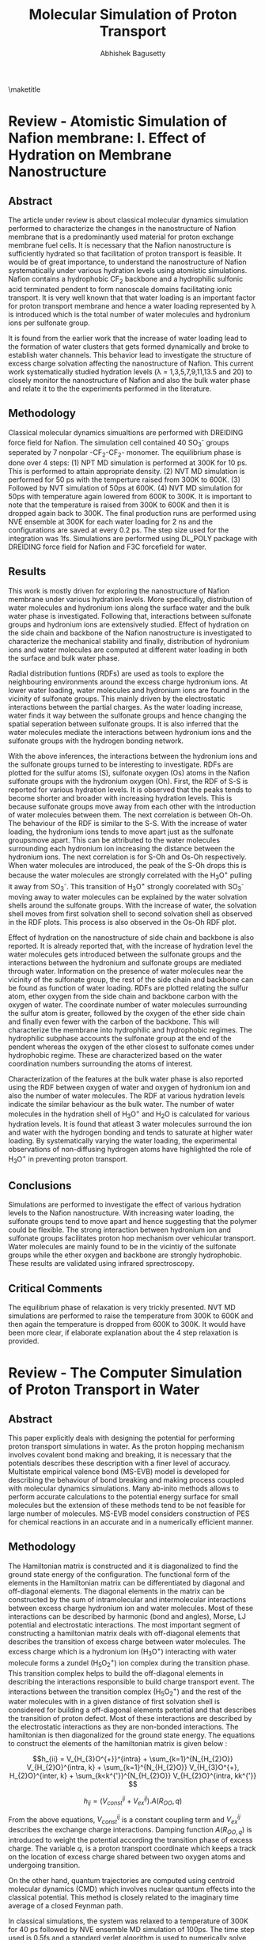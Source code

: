 #+TITLE: Molecular Simulation of Proton Transport
#+AUTHOR: Abhishek Bagusetty
#+LATEX_CLASS: cmu-article
#+OPTIONS: ^:{} # make super/subscripts only when wrapped in {}
#+OPTIONS: toc:nil # suppress toc, so we can put it where we want
#+OPTIONS: tex:t
#+EXPORT_EXCLUDE_TAGS: noexport

\maketitle

* Review - Atomistic Simulation of Nafion membrane: I. Effect of Hydration on Membrane Nanostructure 
** Abstract
The article under review is about classical molecular dynamics simulation  performed to characterize the changes in the nanostructure of Nafion membrane that is a predominantly used material for proton exchange membrane fuel cells. It is necessary that the Nafion nanostructure is sufficiently hydrated so that facilitation of proton transport is feasible. It would be of great importance, to understand the nanostructure of Nafion systematically under various hydration levels using atomistic simulations. Nafion contains a hydrophobic CF_{2} backbone and a hydrophilic sulfonic acid terminated pendent to form nanoscale domains facilitating ionic transport. It is very well known that that water loading is an important factor for proton transport membrane and hence a water loading represented by \lambda is introduced which is the total number of water molecules and hydronium ions per sulfonate group.

It is found from the earlier work that the increase of water loading lead to the formation of water clusters that gets formed dynamically and broke to establish water channels. This behavior lead to investigate the structure of excess charge solvation affecting the nanostructure of Nafion. This current work systematically studied hydration levels (\lambda = 1,3,5,7,9,11,13.5 and 20) to closely monitor the nanostructure of Nafion and also the bulk water phase and relate it to the the experiments performed in the literature.
  
** Methodology
Classical molecular dynamics simualtions are performed with DREIDING force field for Nafion. The simulation cell contained 40 SO_{3}^{-} groups seperated by 7 nonpolar -CF_{2}-CF_{2}- monomer. The equilibrium phase is done over 4 steps: (1) NPT MD simulation is performed at 300K for 10 ps. This is performed to attain appropriate density. (2) NVT MD simulation is performed for 50 ps with the temperture raised from 300K to 600K. (3) Followed by NVT simulation of 50ps at 600K. (4) NVT MD simulation for 50ps with temperature again lowered from 600K to 300K. It is important to note that the temperature is raised from 300K to 600K and then it is dropped again back to 300K. The final production runs are performed using NVE ensemble at 300K for each water loading for 2 ns  and the configurations are saved at every 0.2 ps. The step size used for the integration was 1fs. Simulations are performed using DL_POLY package with DREIDING force field for Nafion and F3C forcefield for water.

** Results
This work is mostly driven for exploring the nanostructure of Nafion membrane under various hydration levels. More specifically, distribution of water molecules and hydronium ions along the surface water and the bulk water phase is investigated. Following that, interactions between sulfonate groups and hydronium ions are extensively studied. Effect of hydration on the side chain and backbone of the Nafion nanostructure is investigated to characterize the mechanical stability and finally, distribution of hydronium ions and water molecules are computed at different water loading in both the surface and bulk water phase.

Radial distribution funtions (RDFs) are used as tools to explore the neighbouring environments around the excess charge hydronium ions. At lower water loading, water molecules and hydronium ions are found in the vicinity of sulfonate groups. This mainly driven by the electrostatic interactions between the partial charges. As the water loading increase, water finds it way between the sulfonate groups and hence changing the spatial seperation between sulfonate groups. It is also inferred that the water molecules mediate the interactions between hydronium ions and the sulfonate groups with the hydrogen bonding network. 

With the above inferences, the interactions between the hydronium ions and the sulfonate groups turned to be interesting to investigate. RDFs are plotted for the sulfur atoms (S), sulfonate oxygen (Os) atoms in the Nafion sulfonate groups with the hydronium oxygen (Oh). First, the RDF of S-S is reported for various hydration levels. It is observed that the peaks tends to become shorter and broader with increasing hydration levels. This is because sulfonate groups move away from each other with the introduction of water molecules between them. The next correlation is between Oh-Oh. The behaviour of the RDF is similar to the S-S. With the increase of water loading, the hydronium ions tends to move apart just as the sulfonate groupsmove apart. This can be attributed to the water molecules surrounding each hydronium ion increasing the distance between the hydronium ions. The next correlation is for S-Oh and Os-Oh respectively. When water molecules are introduced, the peak of the S-Oh drops this is because the water molecules are strongly correlated with the H_{3}O^{+} pulling it away from SO_{3}^{-}. This transition of H_{3}O^{+} strongly coorelated with SO_{3}^{-} moving away to water molecules can be explained by the water solvation shells around the sulfonate groups. With the increase of water, the solvation shell moves from first solvation shell to second solvation shell as observed in the RDF plots. This process is also observed in the Os-Oh RDF plot.

Effect of hydration on the nanostructure of side chain and backbone is also reported. It is already reported that, with the increase of hydration level the water molecules gets introduced between the sulfonate groups and the interactions between the hydronium and sulfonate groups are mediated through water. Information on the presence of water molecules near the vicinity of the sulfonate group, the rest of the side chain and backbone can be found as function of water loading. RDFs are plotted relating the sulfur atom, ether oxygen from the side chain and backbone carbon with the oxygen of water. The coordinate number of water molecules surrounding the sulfur atom is greater, followed by the oxygen of the ether side chain and finally even fewer with the carbon of the backbone. This will characterize the membrane into hydrophilic and hydrophobic regimes. The hydrophilic subphase accounts the sulfonate group at the end of the pendent whereas the oxygen of the ether closest to sulfonate comes under hydrophobic regime. These are characterized based on the water coordination numbers surrounding the atoms of interest.

Characterization of the features at the bulk water phase is also reported using the RDF between oxygen of water and oxygen of hydronium ion and also the number of water molecules. The RDF at various hydration levels indicate the similar behaviour as the bulk water. The number of water molecules in the hydration shell of H_{3}O^{+} and H_{2}O is calculated for various hydration levels. It is found that atleast 3 water molecules surround the ion and water with the hydrogen bonding and tends to saturate at higher water loading. By systematically varying the water loading, the experimental observations of non-diffusing hydrogen atoms have highlighted the role of H_{3}O^{+} in preventing proton transport. 

** Conclusions
Simulations are performed to investigate the effect of various hydration levels to the Nafion nanostructure. With increasing water loading, the sulfonate groups tend to move apart and hence suggesting that the polymer could be flexible. The strong interaction between hydronium ion and sulfonate groups facilitates proton hop mechanism over vehicular transport. Water molecules are mainly found to be in the vicintiy of the sulfonate groups while the ether oxygen and backbone are strongly hydrophobic. These results are validated using infrared sprectroscopy.
 
** Critical Comments
The equilibrium phase of relaxation is very trickly presented. NVT MD simulations are performed to raise the temperature from 300K to 600K and then again the temperature is dropped from 600K to 300K. It would have been more clear, if elaborate explanation about the 4 step relaxation is provided.

* Review - The Computer Simulation of Proton Transport in Water
** Abstract
This paper explicitly deals with designing the potential for performing proton transport simulations in water. As the proton hopping mechanism involves covalent bond making and breaking, it is necessary that the potentials describes these description with a finer level of accuracy. Multistate empirical valence bond (MS-EVB) model is developed for describing the behaviour of bond breaking and making process coupled with molecular dynamics simulations. Many ab-inito methods allows to perform accurate calculations to the potential energy surface for small molecules but the extension of these methods tend to be not feasible for large number of molecules. MS-EVB model considers construction of PES for chemical reactions in an accurate and in a numerically efficient manner.

** Methodology
The Hamiltonian matrix is constructed and it is diagonalized to find the ground state energy of the configuration. The functional form of the elements in the Hamiltonian matrix can be differentiated by diagonal and off-diagonal elements. The diagonal elements in the matrix can be constructed by the sum of intramolecular and intermolecular interactions between excess charge hydronium ion and water molecules. Most of these interactions can be described by harmonic (bond and angles), Morse, LJ potential and electrostatic interactions. The most important segment of constructing a hamiltonian matrix deals with off-diagonal elements that describes the transition of excess charge between water molecules. The excess charge which is a hydronium ion (H_{3}O^{+}) interacting with water molecule forms a zundel (H_{5}O_{2}^{+}) ion complex during the transition phase. This transition complex helps to build the off-diagonal elements in describing the interactions responsible to build charge transport event. The interactions between the transition complex (H_{5}O_{2}^{+}) and the rest of the water molecules with in a given distance of first solvation shell is considered for building a off-diagonal elements potential and that describes the transition of proton defect. Most of these interactions are described by the electrostatic interactions as they are non-bonded interactions. The hamiltonian is then diagonalized for the ground state energy. The equations to construct the elements of the hamiltonian matrix is given below : 

$$h_{ii} = V_{H_{3}O^{+}}^{intra} + \sum_{k=1}^{N_{H_{2}O}} V_{H_{2}O}^{intra, k} + \sum_{k=1}^{N_{H_{2}O}} V_{H_{3}O^{+}, H_{2}O}^{inter, k} + \sum_{k<k^{'}}^{N_{H_{2}O}} V_{H_{2}O}^{intra, kk^{'}} $$

$$h_{ij} = (V_{const}^{ij} + V_{ex}^{ij}). A(R_{OO},q) $$

From the above equations, $V_{const}^{ij}$ is a constant coupling term and $V_{ex}^{ij}$ describes the exchange charge interactions. Damping function $A(R_{OO,q})$ is introduced to weight the potential according the transition phase of excess charge. The variable $q$, is a proton transport coordinate which keeps a track on the location of excess charge shared between two oxygen atoms and undergoing transition. 

On the other hand, quantum trajectories are computed using centroid molecular dynamics (CMD) which involves nuclear quantum effects into the classical potential. This method is closely related to the imaginary time average of a closed Feynman path.

In classical simulations, the system was relaxed to a temperature of 300K for 40 ps followed by NVE ensemble MD simulation of 100ps. The time step used is 0.5fs and a standard verlet algorithm is used to numerically solve Newton's equations of motion. For the quantum CMD simualtions, adiabatic approxmation is employed where the light fictitious mass particles are assigned to all higher-order normal modes. This is very similar treatment to the path integral molecular dynamics.

** Results
The simulations are performed to explore both the equilibirum and dynamical properties associated with the proton transport. The quantum trajectories are obtained using CMD simulations. For the equilibrium properties, the excess proton microstructure in the environment of the solvating water molecules is determined using radial distribution function (RDF) both in the classical and quantum regime. RDF is computed for the excess charge carrying oxygen along with the oxygen from the water molecules for both the classical and quantum regimes. It is found that the quantum pair-correlation function showed a reduced peak and slightly broadened when compared to the classical function. These functions gives an intution of the environment surrounding the hydronium ion with water molecules forming first and second solvation shells. The stronger bonding of hydronium with the water molecule leads to the formation of eigen cation. This behaviour os observed for both the first and second solvation shells. The probability of finding an oxygen close to the hydronium ion at a give distance with in a quantum regime is more pronounced and the classical limit also approaches the limit. The RDF is also plotted for the non-hydronium carrying oxygens for both the classical and quantum regime. It is found that distribution functions are very much siimilar for both the regimes depicting that the classical MD simulations accurately treat the bulk water phase.

For the dynamical properties, proton transport pathway and rates are determined. The hopping rates are determined by the counting the number of hopping events from one hydronium to an another one and then by dividing over simulation time. It is an important fact the the proton osciallates during the transition and hence a successful hop event is only considered when the proton is localized with the new acceptor hydronium for more than a time period of 0.5ps after its transfer. Counting the hops gave a characteristic rates of 0.28 and 0.5 ps^{-1} for classical and quantum regime respectively. The other method used to determine the proton hopping rate is to use time correlation function formalism based on the Onsager's regression.

Proton transport pathways are always an important feature to investigate for determining dynamic properties. The excess proton which is an hydronium ion can be under the influence of eigen cation (H_{9}O_{4}^{+}) which is formed with the interactions of first solvation shell or the zundel cation (H_{5}O_{2}^{+}) which is a a water molecule strongly correlated with in the first solvation shell. The pathways are like excess charge transfer between two zundels or eigen cations. It is reported in the literature that both the pathways are observed in the dynamics of transport. The classical process of proton hopping from one eigen to an other eigen complex involves several oscillatory shuttling events between two water molecules and hence a successful hop events is only characterized by the time interval under observation and it is mostly chosen arbitrarily.The time scale is choosen based on the population autocorrelation function and it is found that the value of 0.38 ps^{-1} is found to be appropriate from the classical simulation. On the other hand, quantum CMD results indicated that the time interval of 0.69 ps^{-1} is appropriate which almost 2 times compared to the classical case. It is also stressed in this work that atleast more than two possible transfer channels exist, namely, zundel to eigen pathway or eigen to zundel pathway that could lead to a proton transport reaction in bulk water. It is reported that the intrinsic difficulties in defining the two species accurately in the dynamical process of interconversion makes it very difficult to address this issue.

** Conclusions
MS-EVB framework describing the proton transport reaction is established that allows one to model dynamical simulations and also to access trajectory length and time scales into much longer domains. This is made possible by the usage of low numerical cost of the potential functions that are accurately parameterized with the /ab-inito/ data using force fitting rather than energy fitting technique. Dynamical and structural properties of the excess proton in bulk water is investigated in this study using both classical and quantum mechanical simulations. For excess proton in bulk water, the pair correlation function is found to be in good agreement with the experimental results. The important finding in this study revealed that the quantum effects are negligible and the quantum dynamics reflect a very similar behavior to a classical, non-tunneling case.

** Critical Comments
MS-EVB classical molecular dynamics technique is evidently developed for faster resolution of proton transport reactions. It is not very clear how the transition of proton from one state to an other is treated in the off-diagonal elements of the hamiltonia with the damping function $A(r_{OO},q)$. This function can describe a localized treatment of the proton with either of the water molecules but not no explanation is provided for the treatment of transition state where the charge is mostly delocalized.

* Review - Proton Solvation and Transport in Hydrated Nafion
** Abstract
Proton solvation and transport properties are studied in hydrated nafion using classical molecular dynamics simulations. The predominant features focused in this paper is to compute diffusion rates, arrhenius activation energies, and proton transport pathways. Along with the transport properties, temperature and degree of water loading effects on the proton transport are investigated. 

Perfluorosulfonic acis (PESA) polymer membrane is a used as a state-of-the-art proton exchange membrane material for polymer electrolyte membrane fuel cell. This material exhibits higher proton transport (PT) rates along with mechanical and better chemical stability in reducing and oxidizing environments. Proton transport mechanism is not yet extensively studied with the addition of Nafion nano-structure and side-chain effects. It is also been found that the transport mechanism is strongly coupled to the water concentration. Computational methods such as molecular dynamics simulations are employed to understand the large scale effects on the proton solvation and transport in hydrated Nafion nanostructure.

In this review, the side-chain of the Nafion with the sufonate acid groups are considered as an important factor influencing the PT and received much of the study. Actication energies for proton transport reactions laong the surface with charged sulfonic groups are computed. It is also reported in the review that with the proton transport is facilitated by both vehicular and hopping mechanism. The most important findings suggested that the groutthuss hopping mechanism is dominant for proton transport in Nafion with water loading level between 5 to 10. 

** Methodology
Molecular dynamics simulations are performed with the trained MS-EVB potential parameterized to describe the bond breaking and making events. Vaious simulations are performed with a water loading of 6, 10 and 15 molecules of water per sulfonic acid group at different temperatures of 298, 320 and 340K. 
NPT simulations of 8 ns were carried out to relax the system to desired pressure of 1 atm and to attain appropriate density of water. Following the NPT simulation, NVT simulations are performed for 12 ns to equilibrate the system further to a desired set temeprature. The equilibrated structure from the above simulations are used for production runs of NVE ensemble for 1 ns for each of the water loading and at specific temperatures. The data is collected over an interval of 100fs. It should be important to note that much greater emphasis is given to the equilibrium phase of the simulation.
** Results
Proton solvation structure is investigated as it has been a major factor of interest in proton transport reactions. Radial Distribution functions (RDFs) is used as a tool to characterize the environment around the excess charge during the transition. Proton solvation structure is investigated for the excess charge close to the sulfur atoms in sulphonic acid groups in the Nafion side chains. In particular, RDFs are presented for the sulfur atoms of the nafion with hydrohium oxygen and the center for excess charge in the system. Center for excess charge (CEC) is defined as the weighted average of charge on the hydronium atoms relative to their positions. CEC characterizes the location of the center of delocalized proton charge defect and more physically an appropriate measure to track the location during grotthuss shuttling event. At a given water loading, the RDF correlations are established for the sulfur atom and the CEC at two different temperatures of 298K and 320K. It is found that at higher temperature, there is a strong correlation between sulfur and the CEC and this is mostly because of the loss of water molecules facilitating the hydrogen bonding with the excess charge defect. The RDFs are also plotted at 298K for the S atoms of the Nafion and the CEC at different hydration levels. The peaks tends to drop down with the increase of water loading. This is a result of stronger correlation of excess charge with more water molecules than with the sulfer atoms of Nafion. On the other hand, proton solvation structure stability is also investigated with the help of hydrogen bonding network. Hydrogen bonding network is analyzed with a distance and angle based criterion between two different oxygen atoms. When the distance is smaller than 3.5\AA and the angle is less than 30\deg between the two oxygen atoms, a hydrogen bond is likely to establish. Probability density is reported with respect to the angle (measured within excess charge and also with the oxygen atom establishing the hydrogen bond). It is found that the increasing the level of hydration causes nearly no changes to angle distribution. It is also reported that with increase of temperature, there is a very small change to the angle distribution for the proton related hydrogen bonded network.

Transport mechanism and properties are characterized using proton hopping direction and mean-squared displacement (MSD). Diffusion coefficients are computed using Einstein relation involving MSD. These results are also compared with the experimental measurements for temperatures of 298K and 340K. It is reported that the proton diffusion rates increases with the increase of hydration levels and temperatures. At lower temperatures, the simulation results of proton diffusion rates agree to a good extent with the experimental measurements, whereas at high temperatures, the simulation results are smaller than the experimental results. 

Activation energies are computed for the proton transport reaction at various hydration levels ranging from 6 to 15. As the temperature increases, the increase of diffusion rates are limited by the size and shape of the hydrophilic domians, resulting in lower activation energy. Similarly, the activation energy at higher hydration levels is slightly greater than the activation energy of PT in pure water system. The higher activation energy at higher water loading can be attributed to the strength of hydrogen bonding network between bulk water molecules.

Proton transport pathway is reported for the Nafion based system by exploring the proton hopping direction, distance and distribution of sulfonate groups and water molecules in the PT pathway. The proton hopping direction was calculated as a function of the distance to the closest sulfonate group. Hopping towards the sulfonate group is considered as "backward hop" whereas any other direction is considered as "forward hop". This is because proton transport facilitated by the sulphonate groups are much slower than in the bulk water phase in the nafion. Quantity /P(r)/, is defined as the ratio of number of backward hops (/N_{b}(r)/) with respect to the total number of hops, forward and back (/N_{f}(r) + N_{b}(r)/). All the hops are measured with respect to the shortest distance (/r/) between the CEC and the sulfur atoms in the sulfonate groups. /P(r)/ is determined of two different temperatures and also for different levels of hydration. This will quantify the influence of temperature and level of hydration to the proton hopping direction. /P(r)/ region is divided into two about a distance (/r_{m}/). Region /r < r_{m}/ indicates more backward hops towards sulfonate groups as it is obvious from the decrease of r between S atoms and the CEC. Within this region, the CEC is highly influenced by the first solvation shell of water molecules around the S atom of the sulfonic acid. The region /r > r_{m}/ signifies proton hop in the bulk water phase indicating forward transport. The interesting transition from backward hops to forwards hops takes place about the first solvation shell surrounding the S atoms in the sulfonic acid groups. With in the solvation shell, the CEC is highly influenced by the strong electrostatic interactions between sulfur atoms and the CEC facilitating more backward hops. On the other hand the net hopping direction shift from backward to forward as one moves outward of first solvation shell. This is because of the increased influence of water molecules establishing the hydrogen bonded network. Along with the proton hopping direction proton hopping distance is computed in the surface water region closer to the sulfonate groups as the proton hopping characterisitics are well known in the bulk water phase. The quantity dr, is defined as the distance travelled by the proton from leaving the first solvation shell of one sulfonate group to entering the first solvation shell of another sulfonate group. This value of dr is smaller than the average distance between the sulfonate groups. With the increase of water loading, the proton hopping distance (/dr/) increases as the sulfonate groups are seperated becuase of the seepage of water molecules between the sulfonate groups. At higher temperatures, there is no change observered to the distribution of /dr/, which indicates that the /dr/ is mostly influenced by the distribution of sulfonate groups. The distribution of sulfonate groups visited by the proton during a hopping event per time interval is an important measure of characterizing the influence of sulfonate groups in PT. It is found that increasing the water loading and with temperature results in more sulfonate groups visited by the proton during hopping that are closer to surface water regime. This is because of the water channel that connects the sulfonate groups and facilitates the transport of proton to visit more sulfonate groups near the surface water regime.

** Conclusions
It is demonstarted in this work that hydrated Nafion was simulated at different hydration levels and at different temperatures to investigate the excess proton solvation properties and transport mechanism. The solvation structure is found to be strongly influenced by the sulfonate groups. Temperature effects to the proton solvation structure is also reported to be influenced by around the vicinity of sulfonate groups. The distribution of angles for the proton related water network established the details on the stability of excessc charge. Transport properties like diffusion coefficients are estimated from the slope of MSDs and the results are found to be in good agreement with the experimental measurements. The activation energies are also measured for from the arrhenius expression using diffusion coefficients. It is found that the activation energy is greatly coupled with the level of hydration and also strongly influenced by the hydrophilic domain microstructure in the Nafion. Finally, PT pathways are analyzed based on the proton hopping direction, distance and the analysis of distribution of surrounding environment. The hopping direction is strongly influenced by the sulfonate groups and the distance travelled by the proton between the sulfonate groups is strongly coupled by the level of hydration. Temperature and water loading influences the proton to visit more sulfonate groups.

** Critical Comments
1. There is a slight disagreement of the proton diffusion rates computed at higher temperatures with that to the experimental results and no clear explanation is provided. 
2. Further explanation on different stages of equilibration (NPT & NVT) could have been better as equilibration period is very much longer than production run.

* Bibliography
# <<bibliographystyle>>
bibliographystyle:unsrt

# <<bibliography>>
bibliography:./references.bib
